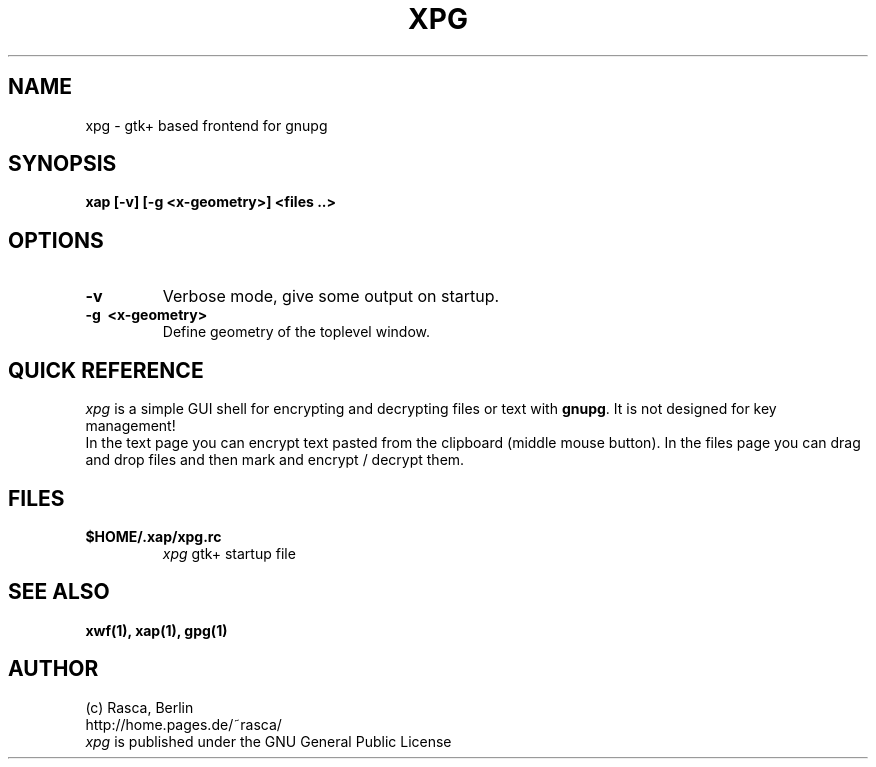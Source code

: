 .\" Written by Rasca Gmelch, Berlin 2000
.\" Published under the GNU GPL V2
.\"
.TH XPG 1 "Jul. 2000" "GNU" "Version 0.9"
.SH NAME
xpg - gtk+ based frontend for gnupg
.SH SYNOPSIS
.BI "xap [-v] [-g <x-geometry>] <files ..>
.SH OPTIONS
.TP
.B -v
Verbose mode, give some output on startup.
.TP
.B -g \ <x-geometry>
Define geometry of the toplevel window.

.SH QUICK REFERENCE
.I xpg
is a simple GUI shell for encrypting and decrypting files
or text with
.BR gnupg .
It is not designed for key management!
.br
In the text page you can encrypt text pasted from the
clipboard (middle mouse button).
In the files page you can drag and drop files
and then mark and encrypt / decrypt them.

.SH FILES
.TP
.B $HOME/.xap/xpg.rc
.I xpg
gtk+ startup file
.SH SEE ALSO
.B xwf(1), xap(1), gpg(1)
.SH AUTHOR
(c) Rasca, Berlin
.br
http://home.pages.de/~rasca/
.br
.I xpg
is published under the GNU General Public License

